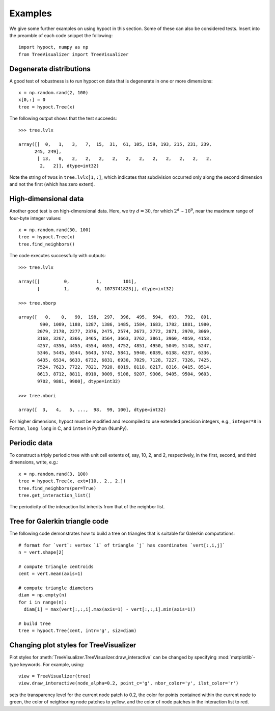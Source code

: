 Examples
========

We give some further examples on using hypoct in this section. Some of these can also be considered tests. Insert into the preamble of each code snippet the following::

  import hypoct, numpy as np
  from TreeVisualizer import TreeVisualizer

Degenerate distributions
------------------------

A good test of robustness is to run hypoct on data that is degenerate in one or more dimensions::

  x = np.random.rand(2, 100)
  x[0,:] = 0
  tree = hypoct.Tree(x)

The following output shows that the test succeeds::

  >>> tree.lvlx

  array([[  0,   1,   3,   7,  15,  31,  61, 105, 159, 193, 215, 231, 239,
        245, 249],
         [ 13,   0,   2,   2,   2,   2,   2,   2,   2,   2,   2,   2,   2,
          2,   2]], dtype=int32)

Note the string of twos in ``tree.lvlx[1,:]``, which indicates that subdivision occurred only along the second dimension and not the first (which has zero extent).

High-dimensional data
---------------------

Another good test is on high-dimensional data. Here, we try :math:`d = 30`, for which :math:`2^{d} \sim 10^{9}`, near the maximum range of four-byte integer values::

  x = np.random.rand(30, 100)
  tree = hypoct.Tree(x)
  tree.find_neighbors()

The code executes successfully with outputs::

  >>> tree.lvlx

  array([[         0,          1,        101],
         [         1,          0, 1073741823]], dtype=int32)

  >>> tree.nborp

  array([   0,    0,   99,  198,  297,  396,  495,  594,  693,  792,  891,
          990, 1089, 1188, 1287, 1386, 1485, 1584, 1683, 1782, 1881, 1980,
         2079, 2178, 2277, 2376, 2475, 2574, 2673, 2772, 2871, 2970, 3069,
         3168, 3267, 3366, 3465, 3564, 3663, 3762, 3861, 3960, 4059, 4158,
         4257, 4356, 4455, 4554, 4653, 4752, 4851, 4950, 5049, 5148, 5247,
         5346, 5445, 5544, 5643, 5742, 5841, 5940, 6039, 6138, 6237, 6336,
         6435, 6534, 6633, 6732, 6831, 6930, 7029, 7128, 7227, 7326, 7425,
         7524, 7623, 7722, 7821, 7920, 8019, 8118, 8217, 8316, 8415, 8514,
         8613, 8712, 8811, 8910, 9009, 9108, 9207, 9306, 9405, 9504, 9603,
         9702, 9801, 9900], dtype=int32)

  >>> tree.nbori

  array([  3,   4,   5, ...,  98,  99, 100], dtype=int32)

For higher dimensions, hypoct must be modified and recompiled to use extended precision integers, e.g., ``integer*8`` in Fortran, ``long long`` in C, and ``int64`` in Python (NumPy).


Periodic data
-------------

To construct a triply periodic tree with unit cell extents of, say, 10, 2, and 2, respectively, in the first, second, and third dimensions, write, e.g.::

  x = np.random.rand(3, 100)
  tree = hypoct.Tree(x, ext=[10., 2., 2.])
  tree.find_neighbors(per=True)
  tree.get_interaction_list()

The periodicity of the interaction list inherits from that of the neighbor list.

Tree for Galerkin triangle code
-------------------------------

The following code demonstrates how to build a tree on triangles that is suitable for Galerkin computations::

  # format for `vert`: vertex `i` of triangle `j` has coordinates `vert[:,i,j]`
  n = vert.shape[2]

  # compute triangle centroids
  cent = vert.mean(axis=1)

  # compute triangle diameters
  diam = np.empty(n)
  for i in range(n):
    diam[i] = max(vert[:,:,i].max(axis=1) - vert[:,:,i].min(axis=1))

  # build tree
  tree = hypoct.Tree(cent, intr='g', siz=diam)

Changing plot styles for TreeVisualizer
----------------------------------------

Plot styles for :meth:`TreeVisualizer.TreeVisualizer.draw_interactive` can be changed by specifying :mod:`matplotlib`-type keywords. For example, using::

  view = TreeVisualizer(tree)
  view.draw_interactive(node_alpha=0.2, point_c='g', nbor_color='y', ilst_color='r')

sets the transparency level for the current node patch to 0.2, the color for points contained within the current node to green, the color of neighboring node patches to yellow, and the color of node patches in the interaction list to red.